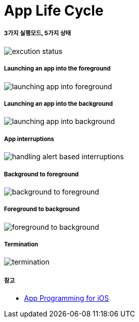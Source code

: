 = App Life Cycle

===== 3가지 실행모드, 5가지 상태

image:./image/excution-status.png[]

===== Launching an app into the foreground 

image:./image/launching-app-into-foreground.png[]

===== Launching an app into the background

image:./image/launching-app-into-background.png[]

===== App interruptions

image:./image/handling-alert-based-interruptions.png[]

===== Background to foreground

image:./image/background-to-foreground.png[]

===== Foreground to background

image:./image/foreground-to-background.png[]

===== Termination

image:./image/termination.png[]

===== 참고
* https://developer.apple.com/library/content/documentation/iPhone/Conceptual/iPhoneOSProgrammingGuide/Introduction/Introduction.html[App Programming for iOS]